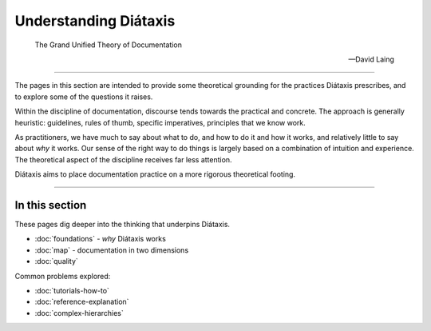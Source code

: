 Understanding Diátaxis
======================

..  epigraph::

    The Grand Unified Theory of Documentation

    -- David Laing

----------------

The pages in this section are intended to provide some theoretical grounding for the practices Diátaxis prescribes, and to explore some of the questions it raises.

Within the discipline of documentation, discourse tends towards the practical and concrete. The approach is generally heuristic: guidelines, rules of thumb, specific imperatives, principles that we know work. 

As practitioners, we have much to say about what to do, and how to do it and how it works, and relatively little to say about *why* it works. Our sense of the right way to do things is largely based on a combination of intuition and experience. The theoretical aspect of the discipline receives far less attention.

Diátaxis aims to place documentation practice on a more rigorous theoretical footing.

----------------

In this section
---------------

These pages dig deeper into the thinking that underpins Diátaxis.

* :doc:`foundations` - *why* Diátaxis works 
* :doc:`map` - documentation in two dimensions
* :doc:`quality`

Common problems explored:   

* :doc:`tutorials-how-to`
* :doc:`reference-explanation`
* :doc:`complex-hierarchies`
